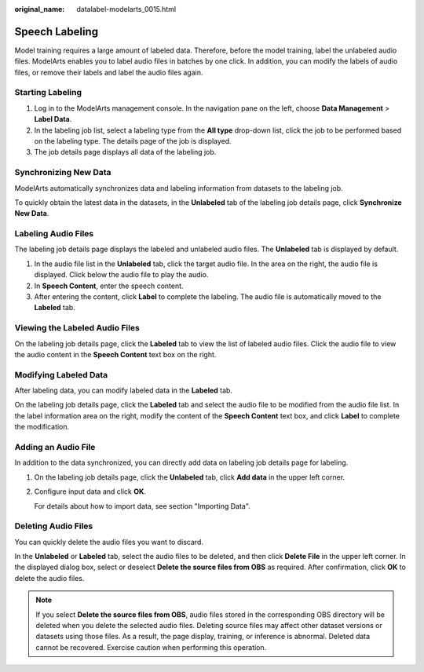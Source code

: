 :original_name: datalabel-modelarts_0015.html

.. _datalabel-modelarts_0015:

Speech Labeling
===============

Model training requires a large amount of labeled data. Therefore, before the model training, label the unlabeled audio files. ModelArts enables you to label audio files in batches by one click. In addition, you can modify the labels of audio files, or remove their labels and label the audio files again.

Starting Labeling
-----------------

#. Log in to the ModelArts management console. In the navigation pane on the left, choose **Data Management** > **Label Data**.
#. In the labeling job list, select a labeling type from the **All type** drop-down list, click the job to be performed based on the labeling type. The details page of the job is displayed.
#. The job details page displays all data of the labeling job.

Synchronizing New Data
----------------------

ModelArts automatically synchronizes data and labeling information from datasets to the labeling job.

To quickly obtain the latest data in the datasets, in the **Unlabeled** tab of the labeling job details page, click **Synchronize New Data**.

Labeling Audio Files
--------------------

The labeling job details page displays the labeled and unlabeled audio files. The **Unlabeled** tab is displayed by default.

#. In the audio file list in the **Unlabeled** tab, click the target audio file. In the area on the right, the audio file is displayed. Click |image1| below the audio file to play the audio.
#. In **Speech Content**, enter the speech content.
#. After entering the content, click **Label** to complete the labeling. The audio file is automatically moved to the **Labeled** tab.

Viewing the Labeled Audio Files
-------------------------------

On the labeling job details page, click the **Labeled** tab to view the list of labeled audio files. Click the audio file to view the audio content in the **Speech Content** text box on the right.

Modifying Labeled Data
----------------------

After labeling data, you can modify labeled data in the **Labeled** tab.

On the labeling job details page, click the **Labeled** tab and select the audio file to be modified from the audio file list. In the label information area on the right, modify the content of the **Speech Content** text box, and click **Label** to complete the modification.

Adding an Audio File
--------------------

In addition to the data synchronized, you can directly add data on labeling job details page for labeling.

#. On the labeling job details page, click the **Unlabeled** tab, click **Add data** in the upper left corner.

#. Configure input data and click **OK**.

   For details about how to import data, see section "Importing Data".

Deleting Audio Files
--------------------

You can quickly delete the audio files you want to discard.

In the **Unlabeled** or **Labeled** tab, select the audio files to be deleted, and then click **Delete File** in the upper left corner. In the displayed dialog box, select or deselect **Delete the source files from OBS** as required. After confirmation, click **OK** to delete the audio files.

.. note::

   If you select **Delete the source files from OBS**, audio files stored in the corresponding OBS directory will be deleted when you delete the selected audio files. Deleting source files may affect other dataset versions or datasets using those files. As a result, the page display, training, or inference is abnormal. Deleted data cannot be recovered. Exercise caution when performing this operation.

.. |image1| image:: /_static/images/en-us_image_0000002233902100.png
